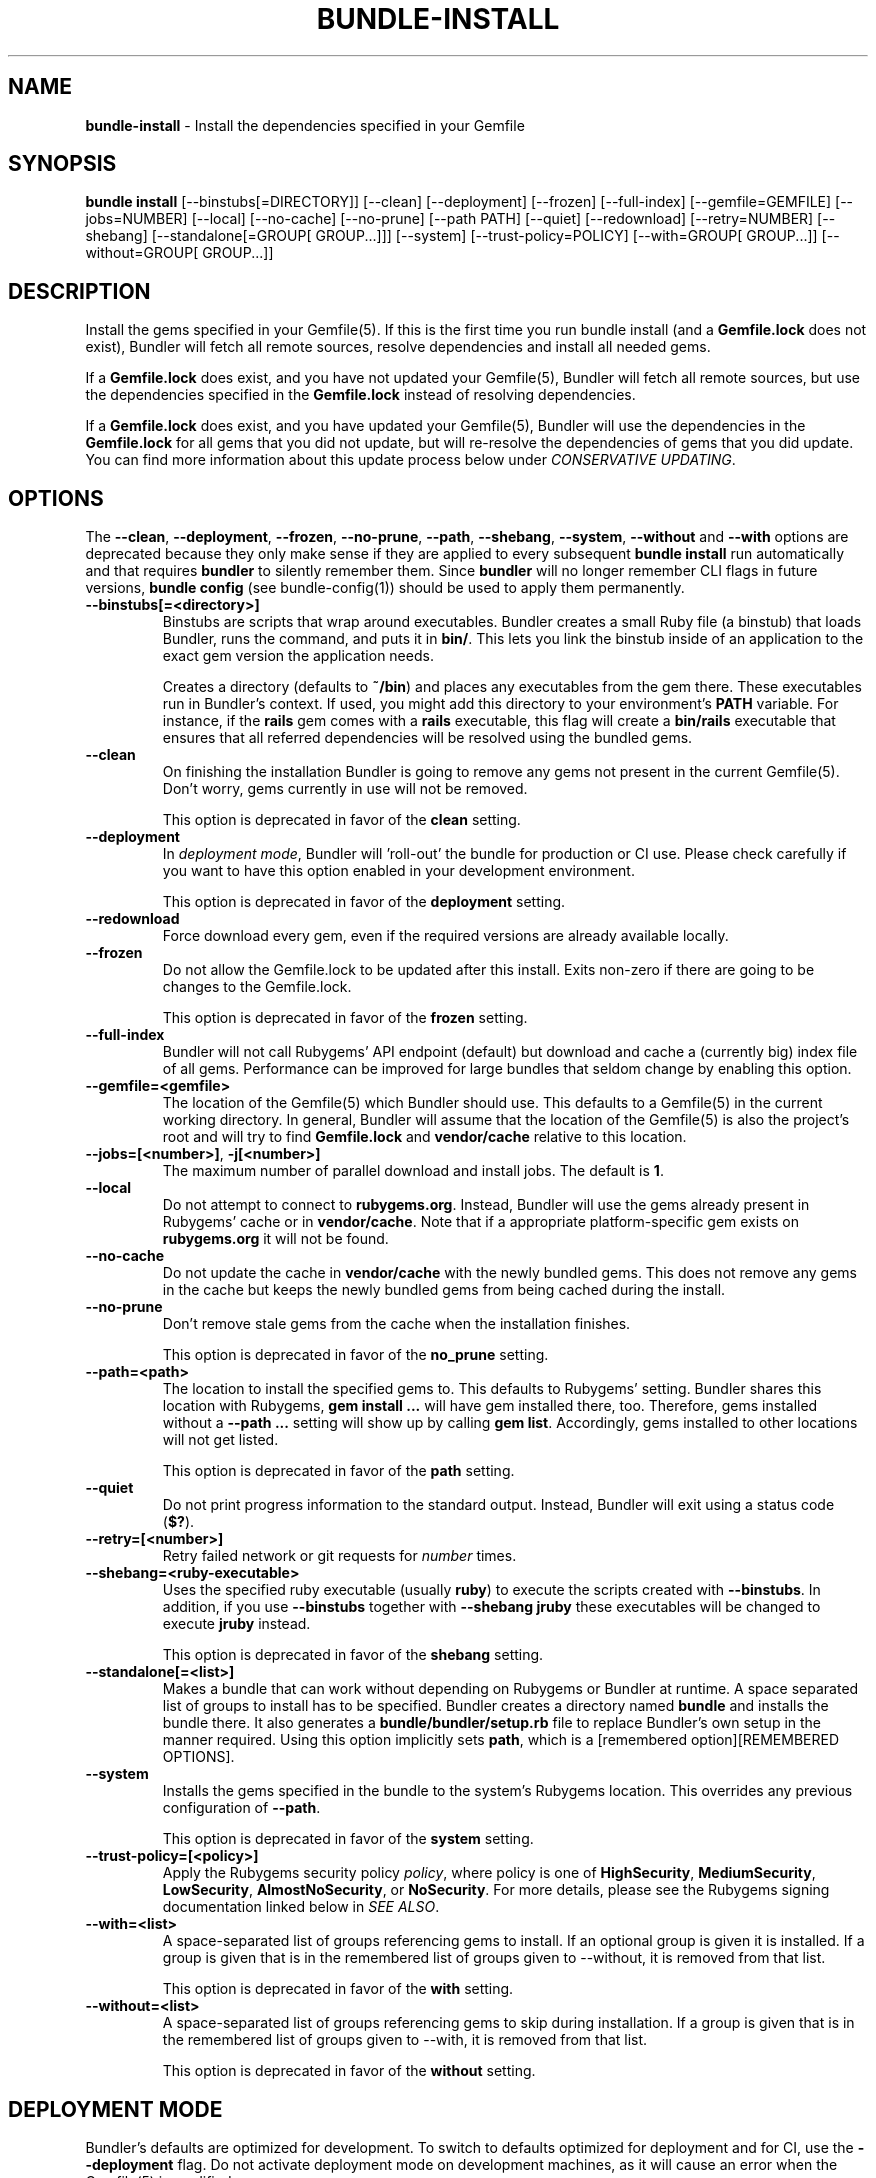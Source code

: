 .\" generated with Ronn-NG/v0.10.0
.\" http://github.com/apjanke/ronn-ng/tree/0.10.0-SNAPSHOT
.TH "BUNDLE\-INSTALL" "1" "October 2020" ""
.SH "NAME"
\fBbundle\-install\fR \- Install the dependencies specified in your Gemfile
.SH "SYNOPSIS"
\fBbundle install\fR [\-\-binstubs[=DIRECTORY]] [\-\-clean] [\-\-deployment] [\-\-frozen] [\-\-full\-index] [\-\-gemfile=GEMFILE] [\-\-jobs=NUMBER] [\-\-local] [\-\-no\-cache] [\-\-no\-prune] [\-\-path PATH] [\-\-quiet] [\-\-redownload] [\-\-retry=NUMBER] [\-\-shebang] [\-\-standalone[=GROUP[ GROUP\|\.\|\.\|\.]]] [\-\-system] [\-\-trust\-policy=POLICY] [\-\-with=GROUP[ GROUP\|\.\|\.\|\.]] [\-\-without=GROUP[ GROUP\|\.\|\.\|\.]]
.SH "DESCRIPTION"
Install the gems specified in your Gemfile(5)\. If this is the first time you run bundle install (and a \fBGemfile\.lock\fR does not exist), Bundler will fetch all remote sources, resolve dependencies and install all needed gems\.
.P
If a \fBGemfile\.lock\fR does exist, and you have not updated your Gemfile(5), Bundler will fetch all remote sources, but use the dependencies specified in the \fBGemfile\.lock\fR instead of resolving dependencies\.
.P
If a \fBGemfile\.lock\fR does exist, and you have updated your Gemfile(5), Bundler will use the dependencies in the \fBGemfile\.lock\fR for all gems that you did not update, but will re\-resolve the dependencies of gems that you did update\. You can find more information about this update process below under \fICONSERVATIVE UPDATING\fR\.
.SH "OPTIONS"
The \fB\-\-clean\fR, \fB\-\-deployment\fR, \fB\-\-frozen\fR, \fB\-\-no\-prune\fR, \fB\-\-path\fR, \fB\-\-shebang\fR, \fB\-\-system\fR, \fB\-\-without\fR and \fB\-\-with\fR options are deprecated because they only make sense if they are applied to every subsequent \fBbundle install\fR run automatically and that requires \fBbundler\fR to silently remember them\. Since \fBbundler\fR will no longer remember CLI flags in future versions, \fBbundle config\fR (see bundle\-config(1)) should be used to apply them permanently\.
.TP
\fB\-\-binstubs[=<directory>]\fR
Binstubs are scripts that wrap around executables\. Bundler creates a small Ruby file (a binstub) that loads Bundler, runs the command, and puts it in \fBbin/\fR\. This lets you link the binstub inside of an application to the exact gem version the application needs\.
.IP
Creates a directory (defaults to \fB~/bin\fR) and places any executables from the gem there\. These executables run in Bundler's context\. If used, you might add this directory to your environment's \fBPATH\fR variable\. For instance, if the \fBrails\fR gem comes with a \fBrails\fR executable, this flag will create a \fBbin/rails\fR executable that ensures that all referred dependencies will be resolved using the bundled gems\.
.TP
\fB\-\-clean\fR
On finishing the installation Bundler is going to remove any gems not present in the current Gemfile(5)\. Don't worry, gems currently in use will not be removed\.
.IP
This option is deprecated in favor of the \fBclean\fR setting\.
.TP
\fB\-\-deployment\fR
In \fIdeployment mode\fR, Bundler will 'roll\-out' the bundle for production or CI use\. Please check carefully if you want to have this option enabled in your development environment\.
.IP
This option is deprecated in favor of the \fBdeployment\fR setting\.
.TP
\fB\-\-redownload\fR
Force download every gem, even if the required versions are already available locally\.
.TP
\fB\-\-frozen\fR
Do not allow the Gemfile\.lock to be updated after this install\. Exits non\-zero if there are going to be changes to the Gemfile\.lock\.
.IP
This option is deprecated in favor of the \fBfrozen\fR setting\.
.TP
\fB\-\-full\-index\fR
Bundler will not call Rubygems' API endpoint (default) but download and cache a (currently big) index file of all gems\. Performance can be improved for large bundles that seldom change by enabling this option\.
.TP
\fB\-\-gemfile=<gemfile>\fR
The location of the Gemfile(5) which Bundler should use\. This defaults to a Gemfile(5) in the current working directory\. In general, Bundler will assume that the location of the Gemfile(5) is also the project's root and will try to find \fBGemfile\.lock\fR and \fBvendor/cache\fR relative to this location\.
.TP
\fB\-\-jobs=[<number>]\fR, \fB\-j[<number>]\fR
The maximum number of parallel download and install jobs\. The default is \fB1\fR\.
.TP
\fB\-\-local\fR
Do not attempt to connect to \fBrubygems\.org\fR\. Instead, Bundler will use the gems already present in Rubygems' cache or in \fBvendor/cache\fR\. Note that if a appropriate platform\-specific gem exists on \fBrubygems\.org\fR it will not be found\.
.TP
\fB\-\-no\-cache\fR
Do not update the cache in \fBvendor/cache\fR with the newly bundled gems\. This does not remove any gems in the cache but keeps the newly bundled gems from being cached during the install\.
.TP
\fB\-\-no\-prune\fR
Don't remove stale gems from the cache when the installation finishes\.
.IP
This option is deprecated in favor of the \fBno_prune\fR setting\.
.TP
\fB\-\-path=<path>\fR
The location to install the specified gems to\. This defaults to Rubygems' setting\. Bundler shares this location with Rubygems, \fBgem install \|\.\|\.\|\.\fR will have gem installed there, too\. Therefore, gems installed without a \fB\-\-path \|\.\|\.\|\.\fR setting will show up by calling \fBgem list\fR\. Accordingly, gems installed to other locations will not get listed\.
.IP
This option is deprecated in favor of the \fBpath\fR setting\.
.TP
\fB\-\-quiet\fR
Do not print progress information to the standard output\. Instead, Bundler will exit using a status code (\fB$?\fR)\.
.TP
\fB\-\-retry=[<number>]\fR
Retry failed network or git requests for \fInumber\fR times\.
.TP
\fB\-\-shebang=<ruby\-executable>\fR
Uses the specified ruby executable (usually \fBruby\fR) to execute the scripts created with \fB\-\-binstubs\fR\. In addition, if you use \fB\-\-binstubs\fR together with \fB\-\-shebang jruby\fR these executables will be changed to execute \fBjruby\fR instead\.
.IP
This option is deprecated in favor of the \fBshebang\fR setting\.
.TP
\fB\-\-standalone[=<list>]\fR
Makes a bundle that can work without depending on Rubygems or Bundler at runtime\. A space separated list of groups to install has to be specified\. Bundler creates a directory named \fBbundle\fR and installs the bundle there\. It also generates a \fBbundle/bundler/setup\.rb\fR file to replace Bundler's own setup in the manner required\. Using this option implicitly sets \fBpath\fR, which is a [remembered option][REMEMBERED OPTIONS]\.
.TP
\fB\-\-system\fR
Installs the gems specified in the bundle to the system's Rubygems location\. This overrides any previous configuration of \fB\-\-path\fR\.
.IP
This option is deprecated in favor of the \fBsystem\fR setting\.
.TP
\fB\-\-trust\-policy=[<policy>]\fR
Apply the Rubygems security policy \fIpolicy\fR, where policy is one of \fBHighSecurity\fR, \fBMediumSecurity\fR, \fBLowSecurity\fR, \fBAlmostNoSecurity\fR, or \fBNoSecurity\fR\. For more details, please see the Rubygems signing documentation linked below in \fISEE ALSO\fR\.
.TP
\fB\-\-with=<list>\fR
A space\-separated list of groups referencing gems to install\. If an optional group is given it is installed\. If a group is given that is in the remembered list of groups given to \-\-without, it is removed from that list\.
.IP
This option is deprecated in favor of the \fBwith\fR setting\.
.TP
\fB\-\-without=<list>\fR
A space\-separated list of groups referencing gems to skip during installation\. If a group is given that is in the remembered list of groups given to \-\-with, it is removed from that list\.
.IP
This option is deprecated in favor of the \fBwithout\fR setting\.
.SH "DEPLOYMENT MODE"
Bundler's defaults are optimized for development\. To switch to defaults optimized for deployment and for CI, use the \fB\-\-deployment\fR flag\. Do not activate deployment mode on development machines, as it will cause an error when the Gemfile(5) is modified\.
.IP "1." 4
A \fBGemfile\.lock\fR is required\.
.IP
To ensure that the same versions of the gems you developed with and tested with are also used in deployments, a \fBGemfile\.lock\fR is required\.
.IP
This is mainly to ensure that you remember to check your \fBGemfile\.lock\fR into version control\.
.IP "2." 4
The \fBGemfile\.lock\fR must be up to date
.IP
In development, you can modify your Gemfile(5) and re\-run \fBbundle install\fR to \fIconservatively update\fR your \fBGemfile\.lock\fR snapshot\.
.IP
In deployment, your \fBGemfile\.lock\fR should be up\-to\-date with changes made in your Gemfile(5)\.
.IP "3." 4
Gems are installed to \fBvendor/bundle\fR not your default system location
.IP
In development, it's convenient to share the gems used in your application with other applications and other scripts that run on the system\.
.IP
In deployment, isolation is a more important default\. In addition, the user deploying the application may not have permission to install gems to the system, or the web server may not have permission to read them\.
.IP
As a result, \fBbundle install \-\-deployment\fR installs gems to the \fBvendor/bundle\fR directory in the application\. This may be overridden using the \fB\-\-path\fR option\.
.IP "" 0
.SH "SUDO USAGE"
By default, Bundler installs gems to the same location as \fBgem install\fR\.
.P
In some cases, that location may not be writable by your Unix user\. In that case, Bundler will stage everything in a temporary directory, then ask you for your \fBsudo\fR password in order to copy the gems into their system location\.
.P
From your perspective, this is identical to installing the gems directly into the system\.
.P
You should never use \fBsudo bundle install\fR\. This is because several other steps in \fBbundle install\fR must be performed as the current user:
.IP "\(bu" 4
Updating your \fBGemfile\.lock\fR
.IP "\(bu" 4
Updating your \fBvendor/cache\fR, if necessary
.IP "\(bu" 4
Checking out private git repositories using your user's SSH keys
.IP "" 0
.P
Of these three, the first two could theoretically be performed by \fBchown\fRing the resulting files to \fB$SUDO_USER\fR\. The third, however, can only be performed by invoking the \fBgit\fR command as the current user\. Therefore, git gems are downloaded and installed into \fB~/\.bundle\fR rather than $GEM_HOME or $BUNDLE_PATH\.
.P
As a result, you should run \fBbundle install\fR as the current user, and Bundler will ask for your password if it is needed to put the gems into their final location\.
.SH "INSTALLING GROUPS"
By default, \fBbundle install\fR will install all gems in all groups in your Gemfile(5), except those declared for a different platform\.
.P
However, you can explicitly tell Bundler to skip installing certain groups with the \fB\-\-without\fR option\. This option takes a space\-separated list of groups\.
.P
While the \fB\-\-without\fR option will skip \fIinstalling\fR the gems in the specified groups, it will still \fIdownload\fR those gems and use them to resolve the dependencies of every gem in your Gemfile(5)\.
.P
This is so that installing a different set of groups on another machine (such as a production server) will not change the gems and versions that you have already developed and tested against\.
.P
\fBBundler offers a rock\-solid guarantee that the third\-party code you are running in development and testing is also the third\-party code you are running in production\. You can choose to exclude some of that code in different environments, but you will never be caught flat\-footed by different versions of third\-party code being used in different environments\.\fR
.P
For a simple illustration, consider the following Gemfile(5):
.IP "" 4
.nf
source 'https://rubygems\.org'

gem 'sinatra'

group :production do
  gem 'rack\-perftools\-profiler'
end
.fi
.IP "" 0
.P
In this case, \fBsinatra\fR depends on any version of Rack (\fB>= 1\.0\fR), while \fBrack\-perftools\-profiler\fR depends on 1\.x (\fB~> 1\.0\fR)\.
.P
When you run \fBbundle install \-\-without production\fR in development, we look at the dependencies of \fBrack\-perftools\-profiler\fR as well\. That way, you do not spend all your time developing against Rack 2\.0, using new APIs unavailable in Rack 1\.x, only to have Bundler switch to Rack 1\.2 when the \fBproduction\fR group \fIis\fR used\.
.P
This should not cause any problems in practice, because we do not attempt to \fBinstall\fR the gems in the excluded groups, and only evaluate as part of the dependency resolution process\.
.P
This also means that you cannot include different versions of the same gem in different groups, because doing so would result in different sets of dependencies used in development and production\. Because of the vagaries of the dependency resolution process, this usually affects more than the gems you list in your Gemfile(5), and can (surprisingly) radically change the gems you are using\.
.SH "THE GEMFILE\.LOCK"
When you run \fBbundle install\fR, Bundler will persist the full names and versions of all gems that you used (including dependencies of the gems specified in the Gemfile(5)) into a file called \fBGemfile\.lock\fR\.
.P
Bundler uses this file in all subsequent calls to \fBbundle install\fR, which guarantees that you always use the same exact code, even as your application moves across machines\.
.P
Because of the way dependency resolution works, even a seemingly small change (for instance, an update to a point\-release of a dependency of a gem in your Gemfile(5)) can result in radically different gems being needed to satisfy all dependencies\.
.P
As a result, you \fBSHOULD\fR check your \fBGemfile\.lock\fR into version control, in both applications and gems\. If you do not, every machine that checks out your repository (including your production server) will resolve all dependencies again, which will result in different versions of third\-party code being used if \fBany\fR of the gems in the Gemfile(5) or any of their dependencies have been updated\.
.P
When Bundler first shipped, the \fBGemfile\.lock\fR was included in the \fB\.gitignore\fR file included with generated gems\. Over time, however, it became clear that this practice forces the pain of broken dependencies onto new contributors, while leaving existing contributors potentially unaware of the problem\. Since \fBbundle install\fR is usually the first step towards a contribution, the pain of broken dependencies would discourage new contributors from contributing\. As a result, we have revised our guidance for gem authors to now recommend checking in the lock for gems\.
.SH "CONSERVATIVE UPDATING"
When you make a change to the Gemfile(5) and then run \fBbundle install\fR, Bundler will update only the gems that you modified\.
.P
In other words, if a gem that you \fBdid not modify\fR worked before you called \fBbundle install\fR, it will continue to use the exact same versions of all dependencies as it used before the update\.
.P
Let's take a look at an example\. Here's your original Gemfile(5):
.IP "" 4
.nf
source 'https://rubygems\.org'

gem 'actionpack', '2\.3\.8'
gem 'activemerchant'
.fi
.IP "" 0
.P
In this case, both \fBactionpack\fR and \fBactivemerchant\fR depend on \fBactivesupport\fR\. The \fBactionpack\fR gem depends on \fBactivesupport 2\.3\.8\fR and \fBrack ~> 1\.1\.0\fR, while the \fBactivemerchant\fR gem depends on \fBactivesupport >= 2\.3\.2\fR, \fBbraintree >= 2\.0\.0\fR, and \fBbuilder >= 2\.0\.0\fR\.
.P
When the dependencies are first resolved, Bundler will select \fBactivesupport 2\.3\.8\fR, which satisfies the requirements of both gems in your Gemfile(5)\.
.P
Next, you modify your Gemfile(5) to:
.IP "" 4
.nf
source 'https://rubygems\.org'

gem 'actionpack', '3\.0\.0\.rc'
gem 'activemerchant'
.fi
.IP "" 0
.P
The \fBactionpack 3\.0\.0\.rc\fR gem has a number of new dependencies, and updates the \fBactivesupport\fR dependency to \fB= 3\.0\.0\.rc\fR and the \fBrack\fR dependency to \fB~> 1\.2\.1\fR\.
.P
When you run \fBbundle install\fR, Bundler notices that you changed the \fBactionpack\fR gem, but not the \fBactivemerchant\fR gem\. It evaluates the gems currently being used to satisfy its requirements:
.TP
\fBactivesupport 2\.3\.8\fR
also used to satisfy a dependency in \fBactivemerchant\fR, which is not being updated
.TP
\fBrack ~> 1\.1\.0\fR
not currently being used to satisfy another dependency
.P
Because you did not explicitly ask to update \fBactivemerchant\fR, you would not expect it to suddenly stop working after updating \fBactionpack\fR\. However, satisfying the new \fBactivesupport 3\.0\.0\.rc\fR dependency of actionpack requires updating one of its dependencies\.
.P
Even though \fBactivemerchant\fR declares a very loose dependency that theoretically matches \fBactivesupport 3\.0\.0\.rc\fR, Bundler treats gems in your Gemfile(5) that have not changed as an atomic unit together with their dependencies\. In this case, the \fBactivemerchant\fR dependency is treated as \fBactivemerchant 1\.7\.1 + activesupport 2\.3\.8\fR, so \fBbundle install\fR will report that it cannot update \fBactionpack\fR\.
.P
To explicitly update \fBactionpack\fR, including its dependencies which other gems in the Gemfile(5) still depend on, run \fBbundle update actionpack\fR (see \fBbundle update(1)\fR)\.
.P
\fBSummary\fR: In general, after making a change to the Gemfile(5) , you should first try to run \fBbundle install\fR, which will guarantee that no other gem in the Gemfile(5) is impacted by the change\. If that does not work, run bundle update(1) \fIbundle\-update\.1\.html\fR\.
.SH "SEE ALSO"
.IP "\(bu" 4
Gem install docs \fIhttp://guides\.rubygems\.org/rubygems\-basics/#installing\-gems\fR
.IP "\(bu" 4
Rubygems signing docs \fIhttp://guides\.rubygems\.org/security/\fR
.IP "" 0

